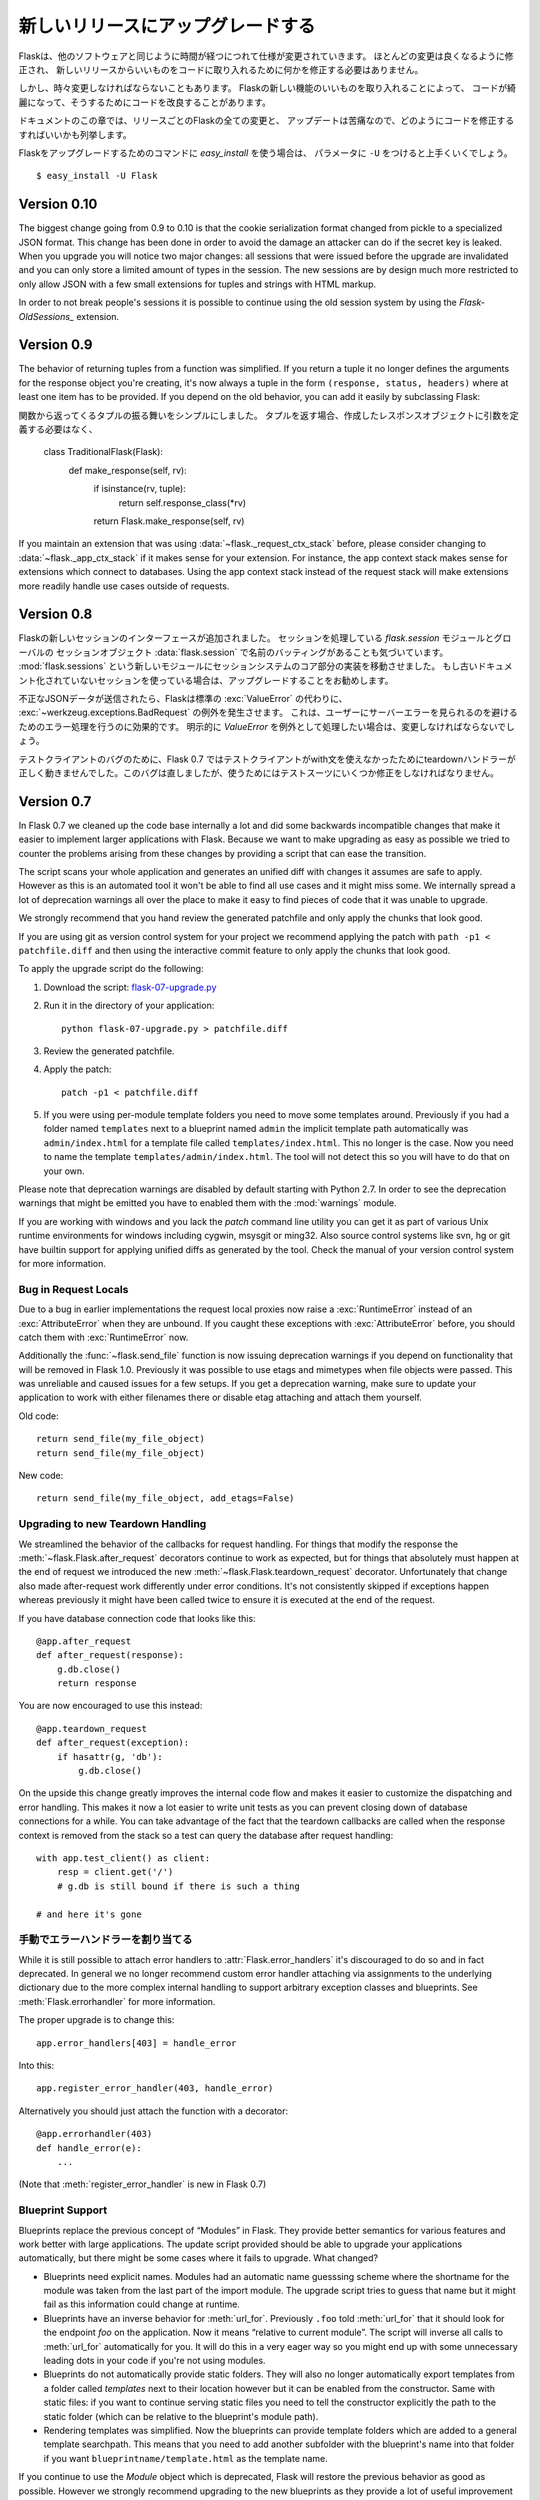.. Upgrading to Newer Releases
   ===========================

新しいリリースにアップグレードする
=======================================

.. Flask itself is changing like any software is changing over time.  Most of
   the changes are the nice kind, the kind where you don't have to change
   anything in your code to profit from a new release.

Flaskは、他のソフトウェアと同じように時間が経つにつれて仕様が変更されていきます。
ほとんどの変更は良くなるように修正され、
新しいリリースからいいものをコードに取り入れるために何かを修正する必要はありません。

.. However every once in a while there are changes that do require some
   changes in your code or there are changes that make it possible for you to
   improve your own code quality by taking advantage of new features in
   Flask.

しかし、時々変更しなければならないこともあります。
Flaskの新しい機能のいいものを取り入れることによって、
コードが綺麗になって、そうするためにコードを改良することがあります。

.. This section of the documentation enumerates all the changes in Flask from
   release to release and how you can change your code to have a painless
   updating experience.

ドキュメントのこの章では、リリースごとのFlaskの全ての変更と、
アップデートは苦痛なので、どのようにコードを修正するすればいいかも列挙します。

.. If you want to use the `easy_install` command to upgrade your Flask
   installation, make sure to pass it the ``-U`` parameter::

Flaskをアップグレードするためのコマンドに `easy_install` を使う場合は、
パラメータに ``-U`` をつけると上手くいくでしょう。 ::

    $ easy_install -U Flask

.. _upgrading-to-010:

Version 0.10
------------

The biggest change going from 0.9 to 0.10 is that the cookie serialization
format changed from pickle to a specialized JSON format.  This change has
been done in order to avoid the damage an attacker can do if the secret
key is leaked.  When you upgrade you will notice two major changes: all
sessions that were issued before the upgrade are invalidated and you can
only store a limited amount of types in the session.  The new sessions are
by design much more restricted to only allow JSON with a few small
extensions for tuples and strings with HTML markup.

In order to not break people's sessions it is possible to continue using
the old session system by using the `Flask-OldSessions_` extension.

.. _Flask-OldSessions: http://packages.python.org/Flask-OldSessions/

Version 0.9
-----------

The behavior of returning tuples from a function was simplified.  If you
return a tuple it no longer defines the arguments for the response object
you're creating, it's now always a tuple in the form ``(response, status,
headers)`` where at least one item has to be provided.  If you depend on
the old behavior, you can add it easily by subclassing Flask::

関数から返ってくるタプルの振る舞いをシンプルにしました。
タプルを返す場合、作成したレスポンスオブジェクトに引数を定義する必要はなく、


    class TraditionalFlask(Flask):
        def make_response(self, rv):
            if isinstance(rv, tuple):
                return self.response_class(*rv)
            return Flask.make_response(self, rv)

If you maintain an extension that was using :data:`~flask._request_ctx_stack`
before, please consider changing to :data:`~flask._app_ctx_stack` if it makes
sense for your extension.  For instance, the app context stack makes sense for
extensions which connect to databases.  Using the app context stack instead of
the request stack will make extensions more readily handle use cases outside of
requests.

Version 0.8
-----------

.. Flask introduced a new session interface system.  We also noticed that
   there was a naming collision between `flask.session` the module that
   implements sessions and :data:`flask.session` which is the global session
   object.  With that introduction we moved the implementation details for
   the session system into a new module called :mod:`flask.sessions`.  If you
   used the previously undocumented session support we urge you to upgrade.

Flaskの新しいセッションのインターフェースが追加されました。
セッションを処理している `flask.session` モジュールとグローバルの
セッションオブジェクト :data:`flask.session` で名前のバッティングがあることも気づいています。
:mod:`flask.sessions` という新しいモジュールにセッションシステムのコア部分の実装を移動させました。
もし古いドキュメント化されていないセッションを使っている場合は、アップグレードすることをお勧めします。

.. If invalid JSON data was submitted Flask will now raise a
   :exc:`~werkzeug.exceptions.BadRequest` exception instead of letting the
   default :exc:`ValueError` bubble up.  This has the advantage that you no
   longer have to handle that error to avoid an internal server error showing
   up for the user.  If you were catching this down explicitly in the past
   as `ValueError` you will need to change this.

不正なJSONデータが送信されたら、Flaskは標準の :exc:`ValueError` の代わりに、
:exc:`~werkzeug.exceptions.BadRequest` の例外を発生させます。
これは、ユーザーにサーバーエラーを見られるのを避けるためのエラー処理を行うのに効果的です。
明示的に `ValueError` を例外として処理したい場合は、変更しなければならないでしょう。

.. Due to a bug in the test client Flask 0.7 did not trigger teardown
   handlers when the test client was used in a with statement.  This was
   since fixed but might require some changes in your testsuites if you
   relied on this behavior.

テストクライアントのバグのために、Flask 0.7 ではテストクライアントがwith文を使えなかったためにteardownハンドラーが正しく動きませんでした。このバグは直しましたが、使うためにはテストスーツにいくつか修正をしなければなりません。

Version 0.7
-----------

In Flask 0.7 we cleaned up the code base internally a lot and did some
backwards incompatible changes that make it easier to implement larger
applications with Flask.  Because we want to make upgrading as easy as
possible we tried to counter the problems arising from these changes by
providing a script that can ease the transition.

The script scans your whole application and generates an unified diff with
changes it assumes are safe to apply.  However as this is an automated
tool it won't be able to find all use cases and it might miss some.  We
internally spread a lot of deprecation warnings all over the place to make
it easy to find pieces of code that it was unable to upgrade.

We strongly recommend that you hand review the generated patchfile and
only apply the chunks that look good.

If you are using git as version control system for your project we
recommend applying the patch with ``path -p1 < patchfile.diff`` and then
using the interactive commit feature to only apply the chunks that look
good.

To apply the upgrade script do the following:

1.  Download the script: `flask-07-upgrade.py
    <https://raw.github.com/mitsuhiko/flask/master/scripts/flask-07-upgrade.py>`_
2.  Run it in the directory of your application::

        python flask-07-upgrade.py > patchfile.diff

3.  Review the generated patchfile.
4.  Apply the patch::

        patch -p1 < patchfile.diff

5.  If you were using per-module template folders you need to move some
    templates around.  Previously if you had a folder named ``templates``
    next to a blueprint named ``admin`` the implicit template path
    automatically was ``admin/index.html`` for a template file called
    ``templates/index.html``.  This no longer is the case.  Now you need
    to name the template ``templates/admin/index.html``.  The tool will
    not detect this so you will have to do that on your own.

Please note that deprecation warnings are disabled by default starting
with Python 2.7.  In order to see the deprecation warnings that might be
emitted you have to enabled them with the :mod:`warnings` module.

If you are working with windows and you lack the `patch` command line
utility you can get it as part of various Unix runtime environments for
windows including cygwin, msysgit or ming32.  Also source control systems
like svn, hg or git have builtin support for applying unified diffs as
generated by the tool.  Check the manual of your version control system
for more information.

Bug in Request Locals
`````````````````````

Due to a bug in earlier implementations the request local proxies now
raise a :exc:`RuntimeError` instead of an :exc:`AttributeError` when they
are unbound.  If you caught these exceptions with :exc:`AttributeError`
before, you should catch them with :exc:`RuntimeError` now.

Additionally the :func:`~flask.send_file` function is now issuing
deprecation warnings if you depend on functionality that will be removed
in Flask 1.0.  Previously it was possible to use etags and mimetypes
when file objects were passed.  This was unreliable and caused issues
for a few setups.  If you get a deprecation warning, make sure to
update your application to work with either filenames there or disable
etag attaching and attach them yourself.

Old code::

    return send_file(my_file_object)
    return send_file(my_file_object)

New code::

    return send_file(my_file_object, add_etags=False)

.. _upgrading-to-new-teardown-handling:

Upgrading to new Teardown Handling
``````````````````````````````````

We streamlined the behavior of the callbacks for request handling.  For
things that modify the response the :meth:`~flask.Flask.after_request`
decorators continue to work as expected, but for things that absolutely
must happen at the end of request we introduced the new
:meth:`~flask.Flask.teardown_request` decorator.  Unfortunately that
change also made after-request work differently under error conditions.
It's not consistently skipped if exceptions happen whereas previously it
might have been called twice to ensure it is executed at the end of the
request.

If you have database connection code that looks like this::

    @app.after_request
    def after_request(response):
        g.db.close()
        return response

You are now encouraged to use this instead::

    @app.teardown_request
    def after_request(exception):
        if hasattr(g, 'db'):
            g.db.close()

On the upside this change greatly improves the internal code flow and
makes it easier to customize the dispatching and error handling.  This
makes it now a lot easier to write unit tests as you can prevent closing
down of database connections for a while.  You can take advantage of the
fact that the teardown callbacks are called when the response context is
removed from the stack so a test can query the database after request
handling::

    with app.test_client() as client:
        resp = client.get('/')
        # g.db is still bound if there is such a thing

    # and here it's gone

.. Manual Error Handler Attaching
   ``````````````````````````````

手動でエラーハンドラーを割り当てる
`````````````````````````````````````

While it is still possible to attach error handlers to
:attr:`Flask.error_handlers` it's discouraged to do so and in fact
deprecated.  In general we no longer recommend custom error handler
attaching via assignments to the underlying dictionary due to the more
complex internal handling to support arbitrary exception classes and
blueprints.  See :meth:`Flask.errorhandler` for more information.

The proper upgrade is to change this::

    app.error_handlers[403] = handle_error

Into this::

    app.register_error_handler(403, handle_error)

Alternatively you should just attach the function with a decorator::

    @app.errorhandler(403)
    def handle_error(e):
        ...

(Note that :meth:`register_error_handler` is new in Flask 0.7)

Blueprint Support
`````````````````

Blueprints replace the previous concept of “Modules” in Flask.  They
provide better semantics for various features and work better with large
applications.  The update script provided should be able to upgrade your
applications automatically, but there might be some cases where it fails
to upgrade.  What changed?

-   Blueprints need explicit names.  Modules had an automatic name
    guesssing scheme where the shortname for the module was taken from the
    last part of the import module.  The upgrade script tries to guess
    that name but it might fail as this information could change at
    runtime.
-   Blueprints have an inverse behavior for :meth:`url_for`.  Previously
    ``.foo`` told :meth:`url_for` that it should look for the endpoint
    `foo` on the application.  Now it means “relative to current module”.
    The script will inverse all calls to :meth:`url_for` automatically for
    you.  It will do this in a very eager way so you might end up with
    some unnecessary leading dots in your code if you're not using
    modules.
-   Blueprints do not automatically provide static folders.  They will
    also no longer automatically export templates from a folder called
    `templates` next to their location however but it can be enabled from
    the constructor.  Same with static files: if you want to continue
    serving static files you need to tell the constructor explicitly the
    path to the static folder (which can be relative to the blueprint's
    module path).
-   Rendering templates was simplified.  Now the blueprints can provide
    template folders which are added to a general template searchpath.
    This means that you need to add another subfolder with the blueprint's
    name into that folder if you want ``blueprintname/template.html`` as
    the template name.

If you continue to use the `Module` object which is deprecated, Flask will
restore the previous behavior as good as possible.  However we strongly
recommend upgrading to the new blueprints as they provide a lot of useful
improvement such as the ability to attach a blueprint multiple times,
blueprint specific error handlers and a lot more.


Version 0.6
-----------

.. Flask 0.6 comes with a backwards incompatible change which affects the
   order of after-request handlers.  Previously they were called in the order
   of the registration, now they are called in reverse order.  This change
   was made so that Flask behaves more like people expected it to work and
   how other systems handle request pre- and postprocessing.  If you
   depend on the order of execution of post-request functions, be sure to
   change the order.

Flask 0.6は、after-requestハンドラーの順番に影響がある後方互換性のない変更をしました。
以前までは、登録された順番で呼び出されていたのですが、現在は順番を逆にして後呼び出されます。
他のシステムがリクエストの前後のプロセスをどのように処理して、
Flaskがそのように動作することをさらに期待されていたのでこの変更は行われました。
post-request関数の実行される順番に依存しているなら、順番を変更して下さい。

.. Another change that breaks backwards compatibility is that context
   processors will no longer override values passed directly to the template
   rendering function.  If for example `request` is as variable passed
   directly to the template, the default context processor will not override
   it with the current request object.  This makes it easier to extend
   context processors later to inject additional variables without breaking
   existing template not expecting them.

他の後方互換性がない変更は、コンテキストプロセッサで、関数をテンプレートに直接書いてレンダリングした時に、値が上書きされません。
例として、 `request` はテンプレートに直接書いている場合、標準のコンテキストプロセッサはリクエストオブジェクトを上書きしません。

Version 0.5
-----------

.. Flask 0.5 is the first release that comes as a Python package instead of a
   single module.  There were a couple of internal refactoring so if you
   depend on undocumented internal details you probably have to adapt the
   imports.

Flask 0.5は、一つのモジュールとしてではなく、Pythonパッケージとしての最初のリリースです。
いくつかの内部処理の修正があり、内部処理のドキュメント化されていない部分を使っている場合、
いくつかのインポートする部分でおそらく修正する必要があります。

.. The following changes may be relevant to your application:

以下の変更は関係しているかもしれません。:

.. autoescaping no longer happens for all templates.  Instead it is
   configured to only happen on files ending with ``.html``, ``.htm``,
   ``.xml`` and ``.xhtml``.  If you have templates with different
   extensions you should override the
   :meth:`~flask.Flask.select_jinja_autoescape` method.
.. Flask no longer supports zipped applications in this release.  This
   functionality might come back in future releases if there is demand
   for this feature.  Removing support for this makes the Flask internal
   code easier to understand and fixes a couple of small issues that make
   debugging harder than necessary.
.. The `create_jinja_loader` function is gone.  If you want to customize
   the Jinja loader now, use the
   :meth:`~flask.Flask.create_jinja_environment` method instead.

- 自動エスケープは、全てのテンプレートで動作しません。
  その代わり、ファイル名の最後が ``.html`` 、 ``.htm`` 、 ``.xml`` 、 ``.xhtml`` のファイルでしか設定されていません。
  別の拡張子のテンプレートがあるなら、 :meth:`~flask.Flask.select_jinja_autoescape` メソッドを上書きして下さい。
- このリリースで、FlaskはZIP形式のアプリケーションのサポートしません。
  この機能は、要求があるなら将来のリリースで復活するかもしれません。
  この機能の削除は、Flaskの内部コードを把握するのを容易にし、必要以上にデバッグを難しくするという小さな問題をフィックスしました。
- `create_jinja_loader` 機能を削除しました。
  Jinjaローダーをカスタマイズしたいなら、代わりに、 :meth:`~flask.Flask.create_jinja_environment` メソッドを使って下さい。

Version 0.4
-----------

.. For application developers there are no changes that require changes in
   your code.  In case you are developing on a Flask extension however, and
   that extension has a unittest-mode you might want to link the activation
   of that mode to the new ``TESTING`` flag.

アプリケーションの開発者がコードを変更をする必要はありません。
しかし、Flaskの拡張機能を開発していて、拡張機能にユニットテストモードがある場合、
そのモードを有効にするリンクを、新しい ``TESTING`` フラグに変更しないといけないかもしれません。

Version 0.3
-----------

.. Flask 0.3 introduces configuration support and logging as well as
   categories for flashing messages.  All these are features that are 100%
   backwards compatible but you might want to take advantage of them.

Flask 0.3 では設定機能、ログ機能、フラッシュメッセージのカテゴリをサポートしました。
これらの機能は後方互換性が100%ありますが、それらの機能を活用することをお勧めします。

.. Configuration Support
   `````````````````````

設定機能のサポート
````````````````````````

.. The configuration support makes it easier to write any kind of application
   that requires some sort of configuration.  (Which most likely is the case
   for any application out there).

設定機能は、ある種の設定をいくつか並べ替えをするだけで、あらゆる種類のアプリケーションを、より簡単に書くことができます。

.. If you previously had code like this::

すでにコードを以下のように書いている場合 ::

    app.debug = DEBUG
    app.secret_key = SECRET_KEY

.. You no longer have to do that, instead you can just load a configuration
   into the config object.  How this works is outlined in :ref:`config`.

そのようにする必要はありません。代わりにコンフィグオブジェクトに設定を読み込むだけです。
これがどのように動くかという概要は、 :ref:`config` を確認して下さい。

.. Logging Integration
   ```````````````````

ログ機能の統合
``````````````````````

.. Flask now configures a logger for you with some basic and useful defaults.
   If you run your application in production and want to profit from
   automatic error logging, you might be interested in attaching a proper log
   handler.  Also you can start logging warnings and errors into the logger
   when appropriately.  For more information on that, read
   :ref:`application-errors`.

Flaskはデフォルトで使いやすい基本的なロガーが設定されています。
もし本番環境でアプリケーションを動かしていて、エラーログを自動的に集計したい場合、
適切にログ処理が行われるを付けるのに興味があるかもしれません。
適切な時にロガーの警告やエラーをログに残したいかもしれません。
詳細は :ref:`application-errors` を読んで下さい。

.. Categories for Flash Messages
   `````````````````````````````

フラッシュメッセージのカテゴリ
````````````````````````````````

.. Flash messages can now have categories attached.  This makes it possible
   to render errors, warnings or regular messages differently for example.
   This is an opt-in feature because it requires some rethinking in the code.

フラッシュメッセージにはカテゴリを指定することができます。
例として、エラー、警告、標準メッセージなど、異なる文章を表示することが可能です。
これは別のやり方でもできるから任意の機能です。

.. Read all about that in the :ref:`message-flashing-pattern` pattern.

詳細は :ref:`message-flashing-pattern` を読んで下さい。
